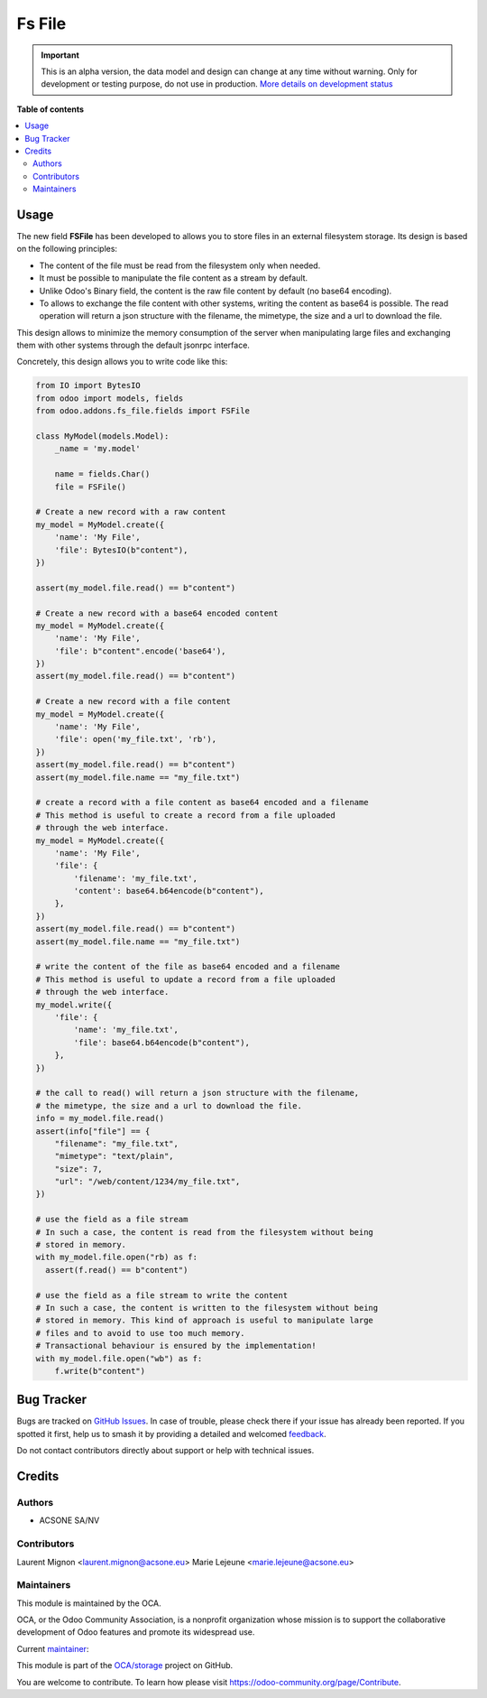 =======
Fs File
=======

.. 
   !!!!!!!!!!!!!!!!!!!!!!!!!!!!!!!!!!!!!!!!!!!!!!!!!!!!
   !! This file is generated by oca-gen-addon-readme !!
   !! changes will be overwritten.                   !!
   !!!!!!!!!!!!!!!!!!!!!!!!!!!!!!!!!!!!!!!!!!!!!!!!!!!!
   !! source digest: sha256:5094be1442c83e8740a7b5341e7a32f3ead5e76f283ddc99c3717e2bd39f6769
   !!!!!!!!!!!!!!!!!!!!!!!!!!!!!!!!!!!!!!!!!!!!!!!!!!!!

.. |badge1| image:: https://img.shields.io/badge/maturity-Alpha-red.png
    :target: https://odoo-community.org/page/development-status
    :alt: Alpha
.. |badge2| image:: https://img.shields.io/badge/licence-AGPL--3-blue.png
    :target: http://www.gnu.org/licenses/agpl-3.0-standalone.html
    :alt: License: AGPL-3
.. |badge3| image:: https://img.shields.io/badge/github-OCA%2Fstorage-lightgray.png?logo=github
    :target: https://github.com/OCA/storage/tree/16.0/fs_file
    :alt: OCA/storage
.. |badge4| image:: https://img.shields.io/badge/weblate-Translate%20me-F47D42.png
    :target: https://translation.odoo-community.org/projects/storage-16-0/storage-16-0-fs_file
    :alt: Translate me on Weblate
.. |badge5| image:: https://img.shields.io/badge/runboat-Try%20me-875A7B.png
    :target: https://runboat.odoo-community.org/builds?repo=OCA/storage&target_branch=16.0
    :alt: Try me on Runboat

|badge1| |badge2| |badge3| |badge4| |badge5|


.. IMPORTANT::
   This is an alpha version, the data model and design can change at any time without warning.
   Only for development or testing purpose, do not use in production.
   `More details on development status <https://odoo-community.org/page/development-status>`_

**Table of contents**

.. contents::
   :local:

Usage
=====

The new field **FSFile** has been developed to allows you to store files
in an external filesystem storage. Its design is based on the following
principles:

* The content of the file must be read from the filesystem only when
  needed.
* It must be possible to manipulate the file content as a stream by default.
* Unlike Odoo's Binary field, the content is the raw file content by default
  (no base64 encoding).
* To allows to exchange the file content with other systems, writing the
  content as base64 is possible. The read operation will return a json
  structure with the filename, the mimetype, the size and a url to download the file.

This design allows to minimize the memory consumption of the server when
manipulating large files and exchanging them with other systems through
the default jsonrpc interface.

Concretely, this design allows you to write code like this:

.. code-block:: python

  from IO import BytesIO
  from odoo import models, fields
  from odoo.addons.fs_file.fields import FSFile

  class MyModel(models.Model):
      _name = 'my.model'

      name = fields.Char()
      file = FSFile()

  # Create a new record with a raw content
  my_model = MyModel.create({
      'name': 'My File',
      'file': BytesIO(b"content"),
  })

  assert(my_model.file.read() == b"content")

  # Create a new record with a base64 encoded content
  my_model = MyModel.create({
      'name': 'My File',
      'file': b"content".encode('base64'),
  })
  assert(my_model.file.read() == b"content")

  # Create a new record with a file content
  my_model = MyModel.create({
      'name': 'My File',
      'file': open('my_file.txt', 'rb'),
  })
  assert(my_model.file.read() == b"content")
  assert(my_model.file.name == "my_file.txt")

  # create a record with a file content as base64 encoded and a filename
  # This method is useful to create a record from a file uploaded
  # through the web interface.
  my_model = MyModel.create({
      'name': 'My File',
      'file': {
          'filename': 'my_file.txt',
          'content': base64.b64encode(b"content"),
      },
  })
  assert(my_model.file.read() == b"content")
  assert(my_model.file.name == "my_file.txt")

  # write the content of the file as base64 encoded and a filename
  # This method is useful to update a record from a file uploaded
  # through the web interface.
  my_model.write({
      'file': {
          'name': 'my_file.txt',
          'file': base64.b64encode(b"content"),
      },
  })

  # the call to read() will return a json structure with the filename,
  # the mimetype, the size and a url to download the file.
  info = my_model.file.read()
  assert(info["file"] == {
      "filename": "my_file.txt",
      "mimetype": "text/plain",
      "size": 7,
      "url": "/web/content/1234/my_file.txt",
  })

  # use the field as a file stream
  # In such a case, the content is read from the filesystem without being
  # stored in memory.
  with my_model.file.open("rb) as f:
    assert(f.read() == b"content")

  # use the field as a file stream to write the content
  # In such a case, the content is written to the filesystem without being
  # stored in memory. This kind of approach is useful to manipulate large
  # files and to avoid to use too much memory.
  # Transactional behaviour is ensured by the implementation!
  with my_model.file.open("wb") as f:
      f.write(b"content")

Bug Tracker
===========

Bugs are tracked on `GitHub Issues <https://github.com/OCA/storage/issues>`_.
In case of trouble, please check there if your issue has already been reported.
If you spotted it first, help us to smash it by providing a detailed and welcomed
`feedback <https://github.com/OCA/storage/issues/new?body=module:%20fs_file%0Aversion:%2016.0%0A%0A**Steps%20to%20reproduce**%0A-%20...%0A%0A**Current%20behavior**%0A%0A**Expected%20behavior**>`_.

Do not contact contributors directly about support or help with technical issues.

Credits
=======

Authors
~~~~~~~

* ACSONE SA/NV

Contributors
~~~~~~~~~~~~

Laurent Mignon <laurent.mignon@acsone.eu>
Marie Lejeune <marie.lejeune@acsone.eu>

Maintainers
~~~~~~~~~~~

This module is maintained by the OCA.

.. image:: https://odoo-community.org/logo.png
   :alt: Odoo Community Association
   :target: https://odoo-community.org

OCA, or the Odoo Community Association, is a nonprofit organization whose
mission is to support the collaborative development of Odoo features and
promote its widespread use.

.. |maintainer-lmignon| image:: https://github.com/lmignon.png?size=40px
    :target: https://github.com/lmignon
    :alt: lmignon

Current `maintainer <https://odoo-community.org/page/maintainer-role>`__:

|maintainer-lmignon| 

This module is part of the `OCA/storage <https://github.com/OCA/storage/tree/16.0/fs_file>`_ project on GitHub.

You are welcome to contribute. To learn how please visit https://odoo-community.org/page/Contribute.
